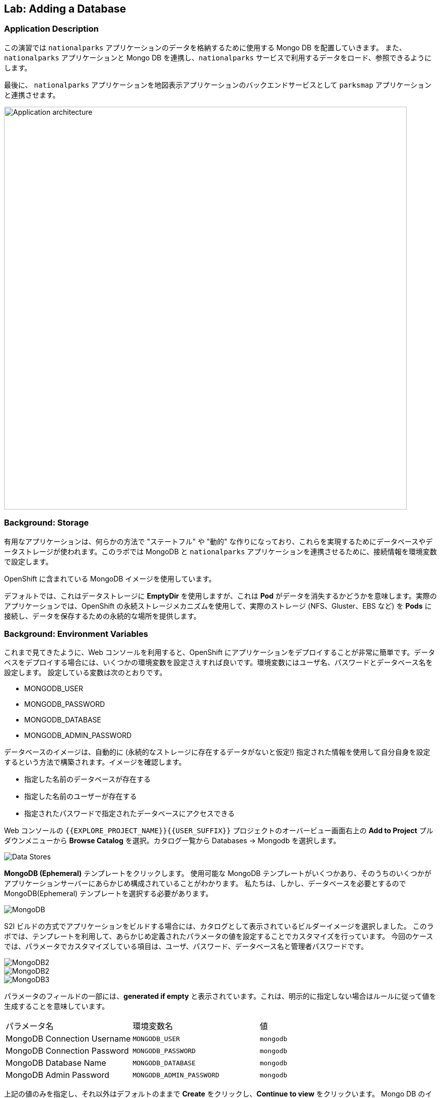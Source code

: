 ## Lab: Adding a Database

### Application Description
// [silver]#In this lab, we're going to deploy a Mongo database that will be used to store the data for the `nationalparks` application. We will also connect the `nationalparks` service with the newly deployed Mongo database, so that the `nationalparks` service can load and query the database for the corresponding information.#

この演習では `nationalparks` アプリケーションのデータを格納するために使用する Mongo DB を配置していきます。
また、 `nationalparks` アプリケーションと Mongo DB を連携し、`nationalparks` サービスで利用するデータをロード、参照できるようにします。

// [silver]#Finally, we will mark the `nationalparks` application as a backend for the map visualization tool, so that it can be dynamically discovered by the `parksmap` component using the OpenShift discovery mechanism and the map will be displayed automatically.#

最後に、 `nationalparks` アプリケーションを地図表示アプリケーションのバックエンドサービスとして `parksmap` アプリケーションと連携させます。

image::roadshow-app-architecture-nationalparks-2.png[Application architecture,800,align="center"]

### Background: Storage

// [silver]#Most useful applications are "stateful" or "dynamic" in some way, and this is usually achieved with a database or other data storage. In this next lab we are going to add MongoDB to our `nationalparks` application and then rewire it to talk to the database using environment variables.#

有用なアプリケーションは、何らかの方法で "ステートフル" や "動的" な作りになっており、これらを実現するためにデータベースやデータストレージが使われます。このラボでは MongoDB と `nationalparks` アプリケーションを連携させるために、接続情報を環境変数で設定します。

// [silver]#We are going to use the MongoDB image that is included with OpenShift.#

OpenShift に含まれている MongoDB イメージを使用しています。

// [silver]#By default, this will use *EmptyDir* for data storage, which means if the *Pod* disappears the data does as well. In a real application you would use OpenShift's persistent storage mechanism to attach real-world storage (NFS, Gluster, EBS, etc) to the *Pods* to give them a persistent place to store their data.#

デフォルトでは、これはデータストレージに *EmptyDir* を使用しますが、これは *Pod* がデータを消失するかどうかを意味します。実際のアプリケーションでは、OpenShift の永続ストレージメカニズムを使用して、実際のストレージ (NFS、Gluster、EBS など) を *Pods* に接続し、データを保存するための永続的な場所を提供します。

### Background: Environment Variables

// [silver]#As you've seen so far, the web console makes it very easy to deploy things onto OpenShift. When we deploy the database, we pass in some environment variables.  These environment variables are used to set the username, password, and name of the database.  You can change the values of these environment variables to anything you would like.  The variables we are going to be setting are as follows:#

これまで見てきたように、Web コンソールを利用すると、OpenShift にアプリケーションをデプロイすることが非常に簡単です。データベスをデプロイする場合には、いくつかの環境変数を設定さえすれば良いです。環境変数にはユーザ名、パスワードとデータベース名を設定します。
設定している変数は次のとおりです。

- MONGODB_USER
- MONGODB_PASSWORD
- MONGODB_DATABASE
- MONGODB_ADMIN_PASSWORD

// [silver]#The database image is built in a way that it will automatically configure itself using the supplied information (assuming there is no data already present in the persistent storage!). The image will ensure that:#

// - A database exists with the specified name
// - A user exists with the specified name
// - The user can access the specified database with the specified password

データベースのイメージは、自動的に (永続的なストレージに存在するデータがないと仮定!) 指定された情報を使用して自分自身を設定するという方法で構築されます。イメージを確認します。

- 指定した名前のデータベースが存在する
- 指定した名前のユーザーが存在する
- 指定されたパスワードで指定されたデータベースにアクセスできる

// [silver]#In the web console in your `{{EXPLORE_PROJECT_NAME}}{{USER_SUFFIX}}` project, again click the *"Add to Project"* button. Click the *Data Stores* category.#

Web コンソールの `{{EXPLORE_PROJECT_NAME}}{{USER_SUFFIX}}` プロジェクトのオーバービュー画面右上の *Add to Project* プルダウンメニューから *Browse Catalog* を選択。カタログ一覧から Databases -> Mongodb を選択します。

image::mongodb-datastores.png[Data Stores]

// [silver]#Type `mongodb` in the search box, and then scroll down to find the *MongoDB (Ephemeral)* template, and click it.  You will notice that there are several MongoDB templates available, some of which come with application servers pre-configured.  We just need a database, though, so the ephemeral Mongo template is what you should choose.#

*MongoDB (Ephemeral)* テンプレートをクリックします。 使用可能な MongoDB テンプレートがいくつかあり、そのうちのいくつかがアプリケーションサーバーにあらかじめ構成されていることがわかります。 私たちは、しかし、データベースを必要とするので MongoDB(Ephemeral) テンプレートを選択する必要があります。

image::ocp-mongodb-template.png[MongoDB]

// [silver]#When we performed the application build, there was no template. Rather, we selected the builder image directly and OpenShift presented only the standard build workflow.  Now we are using a template - a preconfigured set of resources that includes parameters that can be customized. In our case, the parameters we are concerned with are the environment variables discussed -- user, password, database, and admin password.#

S2I ビルドの方式でアプリケーションをビルドする場合には、カタログとして表示されているビルダーイメージを選択しました。
このラボでは、テンプレートを利用して、あらかじめ定義されたパラメータの値を設定することでカスタマイズを行っています。
今回のケースでは、パラメータでカスタマイズしている項目は、ユーザ、パスワード、データベース名と管理者パスワードです。

image::ocp-mongo-template-deploy1.png[MongoDB2]
image::ocp-mongo-template-deploy2.png[MongoDB2]
image::ocp-mongo-template-deploy3.png[MongoDB3]

// [silver]#You can see that some of the fields say *"generated if empty"*. This is a feature of *Templates* in OpenShift that will be covered in the next lab. For now, be sure to use the following values in their respective fields:#

パラメータのフィールドの一部には、*generated if empty* と表示されています。これは、明示的に指定しない場合はルールに従って値を生成することを意味しています。


|===
| パラメータ名|環境変数名|値
|MongoDB Connection Username|`MONGODB_USER`|`mongodb`
|MongoDB Connection Password| `MONGODB_PASSWORD`|`mongodb`
|MongoDB Database Name| `MONGODB_DATABASE`|`mongodb`
|MongoDB Admin Password| `MONGODB_ADMIN_PASSWORD`|`mongodb`
|===

// [silver]#You can leave the rest of the values as their defaults, and then click *"Create"*. Then click *Continue to overview*. The MongoDB instance should quickly be deployed.#

上記の値のみを指定し、それ以外はデフォルトのままで *Create* をクリックし、*Continue to view* をクリックいます。
Mongo DB のインスタンスは、既存のコンテナイメージを利用するのですぐにデプロイが終わります。

image::mongo-group-db-1.png[Service Groups]


// [silver]#You can group services in OpenShift Console in order to display related services together in one panel. Click on the chain icon on the right-top corner of the `nationalparks` service, choose `mongodb` from the drop-down list in the *Group Service to nationalparks* dialog and click on *OK*. The `nationalparks` and `mongodb` services are groups and displayed together.#


#### Exercise: Wiring the Application and the Database

// [silver]#When we initially created the `nationalparks` application, we provided no environment variables. The application is looking for a database, but can't find one, and it fails gracefully (you don't see an error).#

最初に `nationalparks` アプリケーションを作成したとき、我々は環境変数を提供しませんでした。アプリケーションはデータベースを探していますが、1つを見つけることができず、正常に失敗します (エラーが表示されません)。

// [silver]#We need to configure the `nationalparks` *Pod*(s) to have the right values in the right environment variables so that the application knows how and where to find MongoDB.#

`nationalparks` *Pod*(s)に環境変数を設定する必要があります。環境変数でデータベースの接続上情報を設定することで、`nationalparks` アプリケーションがデータベースに接続できるようになります。

// [silver]#If you think way back to the beginning of the labs, you will recall that a *DeploymentConfiguration* tells OpenShift how to deploy something. This includes things like what environment variables to configure. So, to set up the right environment variables, we simply need to modify the *DeploymentConfiguration* (DC).  This can easily be done from either the web interface or via the command line.#


ラボの最初を振り返ると、*DeploymentConfiguration* は何かを展開する方法を OpenShift に指示することを思い出してみてください。
*DeploymentConfiguration* には構成する環境変数のようなものが含まれます。したがって、適切な環境変数を設定するには、*DeploymentConfiguration* (DC) を変更する必要があります。 これは、web インターフェイスまたはコマンドラインを介してから行うことができます。

// [silver]#The command line takes a little less time, so let's use that option. First, find the name of the DC:#

コマンドラインを利用していきましょう。

まず、DeploymentConfig を確認します。

[source]
----
$ oc get dc
----

// [silver]#Then, use the `oc env` command to set environment variables directly on the DC:#

その後、DC に直接環境変数を設定する `oc env` コマンドを使用します。

[source]
----
$ oc env dc nationalparks -e MONGODB_USER=mongodb -e MONGODB_PASSWORD=mongodb -e MONGODB_DATABASE=mongodb -e MONGODB_SERVER_HOST=mongodb
----

// [silver]#After you have modified the *DeploymentConfig* object, you can verify the environment variables have been added by viewing the YAML for it:#

変更した後、*DeploymentConfig* オブジェクトの詳細をYAML形式で表示することで、設定した環境変数を確認することができます。

[source]
----
$ oc get dc nationalparks -o yaml
----

// [silver]#You should see the following section:#

次のセクションが表示されます。

[source]
----
- env:
  - name: MONGODB_USER
    value: mongodb
  - name: MONGODB_PASSWORD
    value: mongodb
  - name: MONGODB_DATABASE
    value: mongodb
  - name: MONGODB_SERVER_HOST
    value: mongodb
----

// [silver]#You can also just ask OpenShift to tell you about the environment variables on the DC:#

また、単に DC 上の環境変数について教えて OpenShift を求めることができます:

[source]
----
$ oc env dc/nationalparks --list
# deploymentconfigs nationalparks, container nationalparks
MONGODB_USER=mongodb
MONGODB_PASSWORD=mongodb
MONGODB_DATABASE=mongodb
MONGODB_SERVER_HOST=mongodb
----

#### Exercise: Exploring OpenShift Magic

// [silver]#As soon as we set the environment variables on the *DeploymentConfiguration*, some magic happened. OpenShift decided that this was a significant enough change to warrant updating the internal version number of the *DeploymentConfiguration*. You can verify this by looking at the output of `oc get dc`:#

環境変数を *DeploymentConfig* に設定すると、再デプロイが行われます。
`oc get dc` コマンドで確認します。

[source]
----
NAME            REVISION   DESIRED   CURRENT   TRIGGERED BY
mongodb         1          1         1         config,image(mongodb:3.2)
nationalparks   2          1         1         config,image(nationalparks:{{NATIONALPARKS_VERSION}})
parksmap        1          1         1         config,image(parksmap:{{PARKSMAP_VERSION}})
----

// [silver]#Something that increments the version of a *DeploymentConfiguration*, by default, causes a new deployment. You can verify this by looking at the output of `oc get rc`:#

デフォルトでは、新しいデプロイメントが作成されると、*DeploymentConfiguration* のバージョンがインクリメントされます。
`oc get rc` コマンドで確認してみましょう。

[source]
----
NAME              DESIRED   CURRENT   READY     AGE
mongodb-1         1         1         0         24m
nationalparks-1   0         0         0         3h
nationalparks-2   1         1         0         8m
parksmap-1        1         1         0         6h
----

// [silver]#We see that the desired and current number of instances for the "-1" deployment is 0. The desired and current number of instances for the "-2" deployment is 1.  This means that OpenShift has gracefully torn down our "old" application and stood up a "new" instance.#

"-1" のデプロイメントのインスタンスの DESIRED とCURRENT の数が 0 であることがわかります。"-2" のデプロイメントのインスタンスの DESIRED と CURRENT の数は 1 です。
これは、OpenShift が正常に私たちの"古い"アプリケーションを終了し、"新しい"インスタンス立ち上がったことを意味します。

#### Exercise: Data, Data, Everywhere

// [silver]#Now that we have a database deployed, we can again visit the `nationalparks` web service to query for data:#

データベースとの連携ができたので、再び `nationalparks` web サービスにアクセスしします。

[source]
----
http://nationalparks-{{EXPLORE_PROJECT_NAME}}{{USER_SUFFIX}}.{{ROUTER_ADDRESS}}/ws/data/all
----

// [silver]#And the result?#

結果は 0 件です。

[source]
----
[]
----

// [silver]#Where's the data? Think about the process you went through. You deployed the application and then deployed the database. Nothing actually loaded anything *INTO* the database, though.#

まだ、データベースにデータをロードしていないので、これが正しい状態です。

データはどこにありますか?あなたが通ったプロセスについて考えなさい。アプリケーションを展開し、データベースを配置します。何も実際には * データベースに何もロードされていない。

// [silver]#The application provides an endpoint to do just that:#

ここで、データのロードをします。

[source]
----
http://nationalparks-{{EXPLORE_PROJECT_NAME}}{{USER_SUFFIX}}.{{ROUTER_ADDRESS}}/ws/data/load
----

// [silver]#And the result?#

2740 件のデータが登録されたというメッセージが表示されます。

[source]
----
Items inserted in database: 2740
----

// [silver]#If you then go back to `/ws/data/all` you will see tons of JSON data now.  That's great. Our parks map should finally work!#

再び、 http://nationalparks-{{EXPLORE_PROJECT_NAME}}{{USER_SUFFIX}}.{{ROUTER_ADDRESS}}/ws/data/all  にアクセスすると JSON 形式で、2740 件のデータが返って来ます。


[NOTE]
====
// [silver]#There's some errors reported with browsers like firefox 54 that don't properly parse the resulting JSON. It's a browser problem, and the application is working properly.#

結果の json を正しく解析しない firefox 54 のようなブラウザで報告されたいくつかのエラーがあります。それはブラウザの問題、およびアプリケーションが正常に動作している。
====

[source]
----
http://parksmap-{{EXPLORE_PROJECT_NAME}}{{USER_SUFFIX}}.{{ROUTER_ADDRESS}}
----

// [silver]#Hmm... There's just one thing. The main map **STILL** isn't displaying the parks.  That's because the front end parks map only tries to talk to services that have the right *Label*.#


`parksmap` アプリケーションにアクセスしても、まだ、公園の座標が表示されていません。まだ、`parksmap` アプリケーションのバックエンドサービスとして `nationalparks` アプリケーションが認識されていないからです。

[NOTE]
====
// [silver]#You are probably wondering how the database connection magically started working? When deploying applications to OpenShift, it is always best to use environment variables to define connections to dependent systems.  This allows for application portability across different environments.  The source file that performs the connection as well as creates the database schema can be viewed here:#

あなたは、おそらくデータベース接続が魔法のように動作し始めたか疑問に思っている?アプリケーションを OpenShift に配置する場合は、常に環境変数を使用して依存システムへの接続を定義することをお勧めします。これにより、さまざまな環境でアプリケーションの移植性を実現できます。データベーススキーマを作成するだけでなく、接続を実行するソースファイルは、次のように表示されます。

[source,role=copypaste]
----
{% if PARKSMAP_PY %}
http://{{GITLAB_URL_PREFIX}}.{{ROUTER_ADDRESS}}/{{GITLAB_USER}}/nationalparks-py/blob/{{NATIONALPARKS_VERSION}}/wsgi.py#L11-18
{% else %}
http://{{GITLAB_URL_PREFIX}}.{{ROUTER_ADDRESS}}/{{GITLAB_USER}}/nationalparks/blob/{{NATIONALPARKS_VERSION}}/src/main/java/com/openshift/evg/roadshow/parks/db/MongoDBConnection.java#L44-l48
{% endif %}
----

// [silver]#In short summary: By referring to environment variables to connect to services (like databases), it can be trivial to promote applications throughout different lifecycle environments on OpenShift without having to modify application code.#
// [silver]#You can learn more about environment variables in the https://{{DOCS_URL}}/latest/dev_guide/environment_variables.html[environment variables] section of the Developer Guide.#

要約すると、(データベースのような) サービスに接続するための環境変数を参照することで、アプリケーションコードを変更することなく、openshift 上のさまざまなライフサイクル環境全体でアプリケーションを促進することは簡単です。
環境変数の詳細については、「開発者ガイド」の https://{{DOCS_URL}}/latest/dev_guide/environment_variables.html[environment variables] セクションを参照してください。

今回のラボの範囲ではやりませんが、Configmap という形式でプロパティを設定する方法もあります。
====

#### Exercise: Working With Labels

// [silver]#We explored how a *Label* is just a key=value pair earlier when looking at *Services* and *Routes* and *Selectors*. In general, a *Label* is simply an arbitrary key=value pair. It could be anything.#

*Service* 、*Route* や *Selector* を確認した時に、key=value のペアが設定されていることを確認しました。
*Label* は、OpenShift上のオブジェクトに設定可能な key=value のペアです。

* `pizza=pepperoni`
* `wicked=googly`
* `openshift=awesome`

// [silver]#In the case of the parks map, the application is actually querying the OpenShift API and asking about the *Routes* and *Services* in the project. If any of them have a *Label* that is `type=parksmap-backend`, the application knows to interrogate the endpoints to look for map data.#

`parksmap` アプリケーションは、座標情報を提供するバックエンドサービスを見つけるために、OpenShift API を利用します。その時、`type=parksmap-backend` というラベルたついた Route を検索し、バックエンドサービスとして利用します。

{% if PARKSMAP_PY %}
// [silver]#You can see the code that does this link:https://github.com/openshift-roadshow/parksmap-web-py/blob/1.0.0/app.py#L97[here].#

あなたはこのリンクを行うコードを見ることができますlink:https://github.com/openshift-roadshow/parksmap-web-py/blob/1.0.0/app.py#L97[ここ]。
{% else %}

// [silver]#You can see the code that does this#
// [silver]#link:https://github.com/openshift-roadshow/parksmap-web/blob/{{PARKSMAP_VERSION}}/src/main/java/com/openshift/evg/roadshow/rest/RouteWatcher.java#L20[here].#

これを行うコードを見ることができます。

link:https://github.com/openshift-roadshow/parksmap-web/blob/{{PARKSMAP_VERSION}}/src/main/java/com/openshift/evg/roadshow/rest/RouteWatcher.java#L20[ここ].
{% endif %}


// [silver]#Fortunately, the command line provides a convenient way for us to manipulate labels. `describe` the `nationalparks` service:#


コマンドラインを使って、*Label* をつけることができます。まずは、`oc describe` コマンドを使って `nationalparks` の *Route* を確認します。

[source]
----
$ oc describe route nationalparks

Name:                   nationalparks
Namespace:              {{EXPLORE_PROJECT_NAME}}{{USER_SUFFIX}}
Created:                2 hours ago
Labels:                 app=nationalparks
Requested Host:         nationalparks-{{EXPLORE_PROJECT_NAME}}{{USER_SUFFIX}}.{{ROUTER_ADDRESS}}
                        exposed on router router 2 hours ago
Path:                   <none>
TLS Termination:        <none>
Insecure Policy:        <none>
Endpoint Port:          8080-tcp


Service:                nationalparks
Weight:                 100 (100%)
Endpoints:              10.1.9.8:8080
----

// [silver]#You see that it only has one label: `app=nationalparks`. Now, use `oc label`:#

現在は、`app=nationalparks` というラベルのみが付いていますので、`oc label` コマンドを使って `type=parksmap-backend` というラベルを付与します。

[source]
----
$ oc label route nationalparks type=parksmap-backend
----

// [silver]#You will see something like:#

このようなものが表示されます。

[source]
----
route "nationalparks" labeled
----

// [silver]#If you check your browser now:#

再びブラウザで `parksmap` アプリケーションにアクセスします。

[source]
----
http://parksmap-{{EXPLORE_PROJECT_NAME}}{{USER_SUFFIX}}.{{ROUTER_ADDRESS}}/
----

image::parksmap-new-parks.png[MongoDB]

// [silver]#You'll notice that the parks suddenly are showing up. That's really cool!#

あなたは公園が突然表示されていることがわかります。COOOOOOL!
